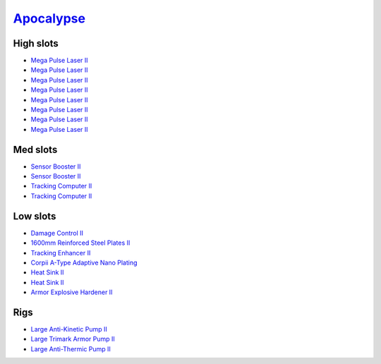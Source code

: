 .. This file is autogenerated by update-fits.py script
.. Use https://github.com/RAISA-Shield/raisa-shield.github.io/edit/source/eft/armor/vg/apocalypse.eft
.. to edit it.

`Apocalypse <javascript:CCPEVE.showFitting('642:2048;1:20353;1:1952;2:21640;5:1999;1:3057;8:26290;1:18708;1:26302;1:2488;5:26292;1:1978;2:2364;2:11646;1::');>`_
================================================================================================================================================================

High slots
----------

- `Mega Pulse Laser II <javascript:CCPEVE.showInfo(3057)>`_
- `Mega Pulse Laser II <javascript:CCPEVE.showInfo(3057)>`_
- `Mega Pulse Laser II <javascript:CCPEVE.showInfo(3057)>`_
- `Mega Pulse Laser II <javascript:CCPEVE.showInfo(3057)>`_
- `Mega Pulse Laser II <javascript:CCPEVE.showInfo(3057)>`_
- `Mega Pulse Laser II <javascript:CCPEVE.showInfo(3057)>`_
- `Mega Pulse Laser II <javascript:CCPEVE.showInfo(3057)>`_
- `Mega Pulse Laser II <javascript:CCPEVE.showInfo(3057)>`_

Med slots
---------

- `Sensor Booster II <javascript:CCPEVE.showInfo(1952)>`_
- `Sensor Booster II <javascript:CCPEVE.showInfo(1952)>`_
- `Tracking Computer II <javascript:CCPEVE.showInfo(1978)>`_
- `Tracking Computer II <javascript:CCPEVE.showInfo(1978)>`_

Low slots
---------

- `Damage Control II <javascript:CCPEVE.showInfo(2048)>`_
- `1600mm Reinforced Steel Plates II <javascript:CCPEVE.showInfo(20353)>`_
- `Tracking Enhancer II <javascript:CCPEVE.showInfo(1999)>`_
- `Corpii A-Type Adaptive Nano Plating <javascript:CCPEVE.showInfo(18708)>`_
- `Heat Sink II <javascript:CCPEVE.showInfo(2364)>`_
- `Heat Sink II <javascript:CCPEVE.showInfo(2364)>`_
- `Armor Explosive Hardener II <javascript:CCPEVE.showInfo(11646)>`_

Rigs
----

- `Large Anti-Kinetic Pump II <javascript:CCPEVE.showInfo(26290)>`_
- `Large Trimark Armor Pump II <javascript:CCPEVE.showInfo(26302)>`_
- `Large Anti-Thermic Pump II <javascript:CCPEVE.showInfo(26292)>`_


